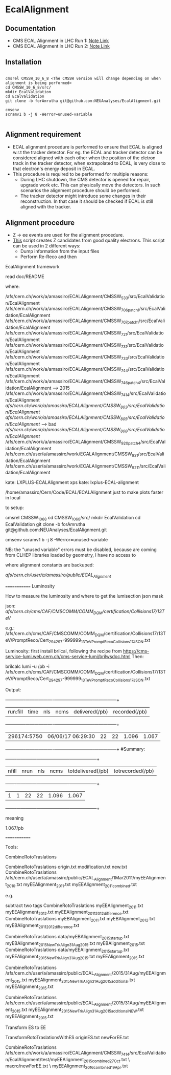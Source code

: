 * EcalAlignment

** Documentation

    - CMS ECAL Alignment in LHC Run 1: [[https://cms.cern.ch/iCMS/user/noteinfo?cmsnoteid=CMS%20AN-2013/328][Note Link]]
    - CMS ECAL Alignment in LHC Run 2: [[https://cms.cern.ch/iCMS/user/noteinfo?cmsnoteid=CMS%20DN-2015/026][Note Link]]

** Installation

#+BEGIN_EXAMPLE

cmsrel CMSSW_10_6_8 <The CMSSW version will change depending on when alignment is being performed>
cd CMSSW_10_6_8/src/
mkdir EcalValidation
cd EcalValidation
git clone -b forAmrutha git@github.com:NEUAnalyses/EcalAlignment.git

cmsenv
scramv1 b -j 8 -Werror=unused-variable

#+END_EXAMPLE


** Alignment requirement

   - ECAL alignment procedure is performed to ensure that ECAL is aligned w.r.t the tracker detector. For eg. the ECAL and tracker detector can be considered aligned with each other when the position of the eletron track in the tracker detector, when extrapolated to ECAL, is very close to that electron's energy deposit in ECAL.
   - This procedure is required to be performed for multiple reasons:
     - During LHC shutdown, the CMS detector is opened for repair, upgrade work etc. This can physically move the detectors. In such scenarios the alignment procedure should be performed.
     - The tracker detector might introduce some changes in their reconstruction. In that case it should be checked if ECAL is still aligned with the tracker.

** Alignment procedure

   - Z \rightarrow ee events are used for the alignment procedure.
   - [[file:src/EcalAlignment.cc][This]] script creates Z candidates from good quality electrons. This script can be used in 2 different ways:
     - Dump information from the input files
     - Perform Re-Reco and then 
EcalAlignment framework

    read doc/README

where:

    /afs/cern.ch/work/a/amassiro/ECALAlignment/CMSSW_5_3_3/src/EcalValidation/EcalAlignment
    /afs/cern.ch/work/a/amassiro/ECALAlignment/CMSSW_7_0_6_patch1/src/EcalValidation/EcalAlignment
    /afs/cern.ch/work/a/amassiro/ECALAlignment/CMSSW_7_0_7_patch1/src/EcalValidation/EcalAlignment
    /afs/cern.ch/work/a/amassiro/ECALAlignment/CMSSW_7_2_1/src/EcalValidation/EcalAlignment
    /afs/cern.ch/work/a/amassiro/ECALAlignment/CMSSW_7_3_1/src/EcalValidation/EcalAlignment
    /afs/cern.ch/work/a/amassiro/ECALAlignment/CMSSW_7_3_3/src/EcalValidation/EcalAlignment
    /afs/cern.ch/work/a/amassiro/ECALAlignment/CMSSW_7_4_4/src/EcalValidation/EcalAlignment
    /afs/cern.ch/work/a/amassiro/ECALAlignment/CMSSW_7_4_6_patch4/src/EcalValidation/EcalAlignment  --> 2015
    /afs/cern.ch/work/a/amassiro/ECALAlignment/CMSSW_7_4_14/src/EcalValidation/EcalAlignment
    /afs/cern.ch/work/a/amassiro/ECALAlignment/CMSSW_8_0_3/src/EcalValidation/EcalAlignment/
    /afs/cern.ch/work/a/amassiro/ECALAlignment/CMSSW_8_0_5/src/EcalValidation/EcalAlignment/  --> bad
    /afs/cern.ch/work/a/amassiro/ECALAlignment/CMSSW_8_0_8/src/EcalValidation/EcalAlignment/
    /afs/cern.ch/work/a/amassiro/ECALAlignment/CMSSW_9_2_0_patch4/src/EcalValidation/EcalAlignment
    /afs/cern.ch/user/a/amassiro/work/ECALAlignment/CMSSW_9_2_1/src/EcalValidation/EcalAlignment
    /afs/cern.ch/user/a/amassiro/work/ECALAlignment/CMSSW_9_2_11/src/EcalValidation/EcalAlignment



    kate: LXPLUS-ECALAlignment
    xps kate: lxplus-ECAL-alignment



    /home/amassiro/Cern/Code/ECAL/ECALAlignment
    just to make plots faster in local


to setup:

    cmsrel CMSSW_10_6_8
    cd CMSSW_10_6_8/src/
    mkdir EcalValidation
    cd EcalValidation
    git clone -b forAmrutha git@github.com:NEUAnalyses/EcalAlignment.git

    cmsenv
    scramv1 b -j 8 -Werror=unused-variable

        NB: the "unused variable" errors must be disabled, because are coming from CLHEP libraries loaded by geometry, I have no access to


where alignment constants are backuped:

    /afs/cern.ch/user/a/amassiro/public/ECAL_Alignment/



=============
Luminosity

How to measure the luminosity and where to get the lumisection json mask

    json:  /afs/cern.ch/cms/CAF/CMSCOMM/COMM_DQM/certification/Collisions17/13TeV/

    e.g.: /afs/cern.ch/cms/CAF/CMSCOMM/COMM_DQM/certification/Collisions17/13TeV/PromptReco/Cert_294297-999999_13TeV_PromptReco_Collisions17_JSON.txt

Luminosity:
first install brilcal, following the recipe from https://cms-service-lumi.web.cern.ch/cms-service-lumi/brilwsdoc.html
Then:

     brilcalc lumi -u /pb -i  /afs/cern.ch/cms/CAF/CMSCOMM/COMM_DQM/certification/Collisions17/13TeV/PromptReco/Cert_294297-999999_13TeV_PromptReco_Collisions17_JSON.txt

Output:

    +-------------+-------------------+-----+------+----------------+---------------+
    | run:fill    | time              | nls | ncms | delivered(/pb) | recorded(/pb) |
    +-------------+-------------------+-----+------+----------------+---------------+
    | 296174:5750 | 06/06/17 06:29:30 | 22  | 22   | 1.096          | 1.067         |
    +-------------+-------------------+-----+------+----------------+---------------+
    #Summary:
    +-------+------+-----+------+-------------------+------------------+
    | nfill | nrun | nls | ncms | totdelivered(/pb) | totrecorded(/pb) |
    +-------+------+-----+------+-------------------+------------------+
    | 1     | 1    | 22  | 22   | 1.096             | 1.067            |
    +-------+------+-----+------+-------------------+------------------+

meaning

    1.067/pb


=============

Tools:

CombineRotoTraslations

    CombineRotoTraslations   origin.txt    modification.txt    new.txt
    CombineRotoTraslations   /afs/cern.ch/user/a/amassiro/public/ECAL_Alignment/1Mar2011/myEEAlignment_2010.txt   myEEAlignment_2011.txt    myEEAlignment_2011_combined.txt

e.g.

    subtract two tags
    CombineRotoTraslations   myEEAlignment_2011.txt   myEEAlignment_2012.txt    myEEAlignment_2011_2012_difference.txt
    CombineRotoTraslations   myEBAlignment_2011.txt   myEBAlignment_2012.txt    myEBAlignment_2011_2012_difference.txt


    CombineRotoTraslations   data/myEBAlignment_2015_startup.txt   myEBAlignment_2015_NewTrkAlign_31Aug2015.txt    myEBAlignment_2015.txt
    CombineRotoTraslations   data/myEEAlignment_2015_startup.txt   myEEAlignment_2015_NewTrkAlign_31Aug2015.txt    myEEAlignment_2015.txt

    CombineRotoTraslations   /afs/cern.ch/user/a/amassiro/public/ECAL_Alignment/2015/31Aug/myEEAlignment_2015.txt  myEEAlignment_2015_NewTrkAlign_31Aug2015_additional.txt    myEEAlignment_2015.txt


    CombineRotoTraslations   /afs/cern.ch/user/a/amassiro/public/ECAL_Alignment/2015/31Aug/myEEAlignment_2015.txt  myEEAlignment_2015_NewTrkAlign_31Aug2015_additional_NEW.txt    myEEAlignment_2015.txt





Transform ES to EE

    TransformRotoTraslationsWithES   originES.txt   newForEE.txt


    CombineRotoTraslations     /afs/cern.ch/work/a/amassiro/ECALAlignment/CMSSW_7_4_14/src/EcalValidation/EcalAlignment/test/myEEAlignment_2015_combined_27Oct.txt   \
                               macro/newForEE.txt      \
                               myEEAlignment_2016_combined_19Apr.txt
